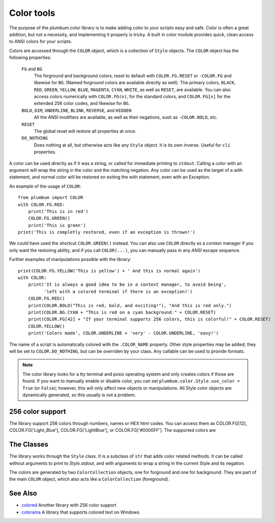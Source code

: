 .. _guide-color:

Color tools
===========

.. versionadded:: 1.5.0


The purpose of the `plumbum.color` library is to make adding
color to your scripts easy and safe. Color is often a great
addition, but not a necessity, and implementing it properly 
is tricky.
A built in color module provides quick, clean access to ANSI colors for your scripts. 

Colors are
accessed through the ``COLOR`` object, which is a collection of ``Style`` objects. The ``COLOR`` object has the following properties:

    ``FG`` and ``BG``
      The forground and background colors, reset to default with ``COLOR.FG.RESET``
      or ``-COLOR.FG`` and likewise for ``BG``. (Named forground colors are available
      directly as well). The primary colors, ``BLACK``, ``RED``, ``GREEN``, ``YELLOW``,
      ``BLUE``, ``MAGENTA``, ``CYAN``, ``WHITE``, as well as ``RESET``, are available.
      You can also access colors numerically with ``COLOR.FG(n)``, for the standard colors,
      and ``COLOR.FG[n]`` for the extended 256 color codes, and likewise for ``BG``.
    ``BOLD``, ``DIM``, ``UNDERLINE``, ``BLINK``, ``REVERSE``, and ``HIDDEN``
      All the `ANSI` modifiers are available, as well as their negations, sush as ``-COLOR.BOLD``, etc.
    ``RESET``
      The global reset will restore all properties at once.
    ``DO_NOTHING``
      Does nothing at all, but otherwise acts like any ``Style`` object. It is its own inverse. Useful for ``cli`` properties.

A color can be used directly as if it was a string,
or called for immediate printing to ``stdout``. Calling a
color with an argument will wrap the string in the color and the matching negation.
Any color can be used as the target of a with statement, and normal color
will be restored on exiting the with statement, even with an Exception. 
 
An example of the usage of ``COLOR``::

    from plumbum import COLOR
    with COLOR.FG.RED:
        print('This is in red')
        COLOR.FG.GREEN()
        print('This is green')
    print('This is completly restored, even if an exception is thrown!')

We could have used the shortcut ``COLOR.GREEN()`` instead. You can also use ``COLOR``
directly as a context manager if you only want the restoring ability, and if you call
``COLOR(...)``, you can manually pass in any `ANSI` escape sequence.

Further examples of manipulations possible with the library::

    print(COLOR.FG.YELLOW('This is yellow') + ' And this is normal again')
    with COLOR:
        print('It is always a good idea to be in a context manager, to avoid being',
              'left with a colored terminal if there is an exception!')
        COLOR.FG.RED()
        print(COLOR.BOLD("This is red, bold, and exciting!"), "And this is red only.")
        print(COLOR.BG.CYAN + "This is red on a cyan background." + COLOR.RESET)
        print(COLOR.FG[42] + "If your terminal supports 256 colors, this is colorful!" + COLOR.RESET)
        COLOR.YELLOW()
        print('Colors made', COLOR.UNDERLINE + 'very' - COLOR.UNDERLINE, 'easy!')

The name of a script is automatically colored with the ``.COLOR_NAME`` property. Other style properties may be added; they will be set to ``COLOR.DO_NOTHING``, but can be overriden by your class. Any callable can be used to provide formats.

.. note::
    The color library looks for a tty terminal and posix operating
    system and only creates colors if those are found. If you want to manually
    enable or disable color, you can set ``plumbum.color.Style.use_color = True``
    (or ``False``); however, this will only
    affect new objects or manipulations. All Style color objects are dynamically
    generated, so this usually is not a problem.


256 color support
-----------------

The library support 256 colors through numbers, names or HEX html codes. You can access them
as COLOR.FG[12], COLOR.FG['Light_Blue'], COLOR.FG['LightBlue'], or COLOR.FG['#0000FF']. The supported colors are

.. raw:: html

    <ol start=0>
    <li><font color="#000000">&#x25a0</font> <code>#000000</code> Black</li>
    <li><font color="#800000">&#x25a0</font> <code>#800000</code> Red</li>
    <li><font color="#008000">&#x25a0</font> <code>#008000</code> Green</li>
    <li><font color="#808000">&#x25a0</font> <code>#808000</code> Yellow</li>
    <li><font color="#000080">&#x25a0</font> <code>#000080</code> Blue</li>
    <li><font color="#800080">&#x25a0</font> <code>#800080</code> Magenta</li>
    <li><font color="#008080">&#x25a0</font> <code>#008080</code> Cyan</li>
    <li><font color="#c0c0c0">&#x25a0</font> <code>#c0c0c0</code> LightGray</li>
    <li><font color="#808080">&#x25a0</font> <code>#808080</code> DarkGray</li>
    <li><font color="#ff0000">&#x25a0</font> <code>#ff0000</code> LightRed</li>
    <li><font color="#00ff00">&#x25a0</font> <code>#00ff00</code> LightGreen</li>
    <li><font color="#ffff00">&#x25a0</font> <code>#ffff00</code> LightYellow</li>
    <li><font color="#0000ff">&#x25a0</font> <code>#0000ff</code> LightBlue</li>
    <li><font color="#ff00ff">&#x25a0</font> <code>#ff00ff</code> LightMagenta</li>
    <li><font color="#00ffff">&#x25a0</font> <code>#00ffff</code> LightCyan</li>
    <li><font color="#ffffff">&#x25a0</font> <code>#ffffff</code> White</li>
    <li><font color="#000000">&#x25a0</font> <code>#000000</code> Grey0</li>
    <li><font color="#00005f">&#x25a0</font> <code>#00005f</code> NavyBlue</li>
    <li><font color="#000087">&#x25a0</font> <code>#000087</code> DarkBlue</li>
    <li><font color="#0000af">&#x25a0</font> <code>#0000af</code> Blue3</li>
    <li><font color="#0000d7">&#x25a0</font> <code>#0000d7</code> Blue3</li>
    <li><font color="#0000ff">&#x25a0</font> <code>#0000ff</code> Blue1</li>
    <li><font color="#005f00">&#x25a0</font> <code>#005f00</code> DarkGreen</li>
    <li><font color="#005f5f">&#x25a0</font> <code>#005f5f</code> DeepSkyBlue4</li>
    <li><font color="#005f87">&#x25a0</font> <code>#005f87</code> DeepSkyBlue4</li>
    <li><font color="#005faf">&#x25a0</font> <code>#005faf</code> DeepSkyBlue4</li>
    <li><font color="#005fd7">&#x25a0</font> <code>#005fd7</code> DodgerBlue3</li>
    <li><font color="#005fff">&#x25a0</font> <code>#005fff</code> DodgerBlue2</li>
    <li><font color="#008700">&#x25a0</font> <code>#008700</code> Green4</li>
    <li><font color="#00875f">&#x25a0</font> <code>#00875f</code> SpringGreen4</li>
    <li><font color="#008787">&#x25a0</font> <code>#008787</code> Turquoise4</li>
    <li><font color="#0087af">&#x25a0</font> <code>#0087af</code> DeepSkyBlue3</li>
    <li><font color="#0087d7">&#x25a0</font> <code>#0087d7</code> DeepSkyBlue3</li>
    <li><font color="#0087ff">&#x25a0</font> <code>#0087ff</code> DodgerBlue1</li>
    <li><font color="#00af00">&#x25a0</font> <code>#00af00</code> Green3</li>
    <li><font color="#00af5f">&#x25a0</font> <code>#00af5f</code> SpringGreen3</li>
    <li><font color="#00af87">&#x25a0</font> <code>#00af87</code> DarkCyan</li>
    <li><font color="#00afaf">&#x25a0</font> <code>#00afaf</code> LightSeaGreen</li>
    <li><font color="#00afd7">&#x25a0</font> <code>#00afd7</code> DeepSkyBlue2</li>
    <li><font color="#00afff">&#x25a0</font> <code>#00afff</code> DeepSkyBlue1</li>
    <li><font color="#00d700">&#x25a0</font> <code>#00d700</code> Green3</li>
    <li><font color="#00d75f">&#x25a0</font> <code>#00d75f</code> SpringGreen3</li>
    <li><font color="#00d787">&#x25a0</font> <code>#00d787</code> SpringGreen2</li>
    <li><font color="#00d7af">&#x25a0</font> <code>#00d7af</code> Cyan3</li>
    <li><font color="#00d7d7">&#x25a0</font> <code>#00d7d7</code> DarkTurquoise</li>
    <li><font color="#00d7ff">&#x25a0</font> <code>#00d7ff</code> Turquoise2</li>
    <li><font color="#00ff00">&#x25a0</font> <code>#00ff00</code> Green1</li>
    <li><font color="#00ff5f">&#x25a0</font> <code>#00ff5f</code> SpringGreen2</li>
    <li><font color="#00ff87">&#x25a0</font> <code>#00ff87</code> SpringGreen1</li>
    <li><font color="#00ffaf">&#x25a0</font> <code>#00ffaf</code> MediumSpringGreen</li>
    <li><font color="#00ffd7">&#x25a0</font> <code>#00ffd7</code> Cyan2</li>
    <li><font color="#00ffff">&#x25a0</font> <code>#00ffff</code> Cyan1</li>
    <li><font color="#5f0000">&#x25a0</font> <code>#5f0000</code> DarkRed</li>
    <li><font color="#5f005f">&#x25a0</font> <code>#5f005f</code> DeepPink4</li>
    <li><font color="#5f0087">&#x25a0</font> <code>#5f0087</code> Purple4</li>
    <li><font color="#5f00af">&#x25a0</font> <code>#5f00af</code> Purple4</li>
    <li><font color="#5f00d7">&#x25a0</font> <code>#5f00d7</code> Purple3</li>
    <li><font color="#5f00ff">&#x25a0</font> <code>#5f00ff</code> BlueViolet</li>
    <li><font color="#5f5f00">&#x25a0</font> <code>#5f5f00</code> Orange4</li>
    <li><font color="#5f5f5f">&#x25a0</font> <code>#5f5f5f</code> Grey37</li>
    <li><font color="#5f5f87">&#x25a0</font> <code>#5f5f87</code> MediumPurple4</li>
    <li><font color="#5f5faf">&#x25a0</font> <code>#5f5faf</code> SlateBlue3</li>
    <li><font color="#5f5fd7">&#x25a0</font> <code>#5f5fd7</code> SlateBlue3</li>
    <li><font color="#5f5fff">&#x25a0</font> <code>#5f5fff</code> RoyalBlue1</li>
    <li><font color="#5f8700">&#x25a0</font> <code>#5f8700</code> Chartreuse4</li>
    <li><font color="#5f875f">&#x25a0</font> <code>#5f875f</code> DarkSeaGreen4</li>
    <li><font color="#5f8787">&#x25a0</font> <code>#5f8787</code> PaleTurquoise4</li>
    <li><font color="#5f87af">&#x25a0</font> <code>#5f87af</code> SteelBlue</li>
    <li><font color="#5f87d7">&#x25a0</font> <code>#5f87d7</code> SteelBlue3</li>
    <li><font color="#5f87ff">&#x25a0</font> <code>#5f87ff</code> CornflowerBlue</li>
    <li><font color="#5faf00">&#x25a0</font> <code>#5faf00</code> Chartreuse3</li>
    <li><font color="#5faf5f">&#x25a0</font> <code>#5faf5f</code> DarkSeaGreen4</li>
    <li><font color="#5faf87">&#x25a0</font> <code>#5faf87</code> CadetBlue</li>
    <li><font color="#5fafaf">&#x25a0</font> <code>#5fafaf</code> CadetBlue</li>
    <li><font color="#5fafd7">&#x25a0</font> <code>#5fafd7</code> SkyBlue3</li>
    <li><font color="#5fafff">&#x25a0</font> <code>#5fafff</code> SteelBlue1</li>
    <li><font color="#5fd700">&#x25a0</font> <code>#5fd700</code> Chartreuse3</li>
    <li><font color="#5fd75f">&#x25a0</font> <code>#5fd75f</code> PaleGreen3</li>
    <li><font color="#5fd787">&#x25a0</font> <code>#5fd787</code> SeaGreen3</li>
    <li><font color="#5fd7af">&#x25a0</font> <code>#5fd7af</code> Aquamarine3</li>
    <li><font color="#5fd7d7">&#x25a0</font> <code>#5fd7d7</code> MediumTurquoise</li>
    <li><font color="#5fd7ff">&#x25a0</font> <code>#5fd7ff</code> SteelBlue1</li>
    <li><font color="#5fff00">&#x25a0</font> <code>#5fff00</code> Chartreuse2</li>
    <li><font color="#5fff5f">&#x25a0</font> <code>#5fff5f</code> SeaGreen2</li>
    <li><font color="#5fff87">&#x25a0</font> <code>#5fff87</code> SeaGreen1</li>
    <li><font color="#5fffaf">&#x25a0</font> <code>#5fffaf</code> SeaGreen1</li>
    <li><font color="#5fffd7">&#x25a0</font> <code>#5fffd7</code> Aquamarine1</li>
    <li><font color="#5fffff">&#x25a0</font> <code>#5fffff</code> DarkSlateGray2</li>
    <li><font color="#870000">&#x25a0</font> <code>#870000</code> DarkRed</li>
    <li><font color="#87005f">&#x25a0</font> <code>#87005f</code> DeepPink4</li>
    <li><font color="#870087">&#x25a0</font> <code>#870087</code> DarkMagenta</li>
    <li><font color="#8700af">&#x25a0</font> <code>#8700af</code> DarkMagenta</li>
    <li><font color="#8700d7">&#x25a0</font> <code>#8700d7</code> DarkViolet</li>
    <li><font color="#8700ff">&#x25a0</font> <code>#8700ff</code> Purple</li>
    <li><font color="#875f00">&#x25a0</font> <code>#875f00</code> Orange4</li>
    <li><font color="#875f5f">&#x25a0</font> <code>#875f5f</code> LightPink4</li>
    <li><font color="#875f87">&#x25a0</font> <code>#875f87</code> Plum4</li>
    <li><font color="#875faf">&#x25a0</font> <code>#875faf</code> MediumPurple3</li>
    <li><font color="#875fd7">&#x25a0</font> <code>#875fd7</code> MediumPurple3</li>
    <li><font color="#875fff">&#x25a0</font> <code>#875fff</code> SlateBlue1</li>
    <li><font color="#878700">&#x25a0</font> <code>#878700</code> Yellow4</li>
    <li><font color="#87875f">&#x25a0</font> <code>#87875f</code> Wheat4</li>
    <li><font color="#878787">&#x25a0</font> <code>#878787</code> Grey53</li>
    <li><font color="#8787af">&#x25a0</font> <code>#8787af</code> LightSlateGrey</li>
    <li><font color="#8787d7">&#x25a0</font> <code>#8787d7</code> MediumPurple</li>
    <li><font color="#8787ff">&#x25a0</font> <code>#8787ff</code> LightSlateBlue</li>
    <li><font color="#87af00">&#x25a0</font> <code>#87af00</code> Yellow4</li>
    <li><font color="#87af5f">&#x25a0</font> <code>#87af5f</code> DarkOliveGreen3</li>
    <li><font color="#87af87">&#x25a0</font> <code>#87af87</code> DarkSeaGreen</li>
    <li><font color="#87afaf">&#x25a0</font> <code>#87afaf</code> LightSkyBlue3</li>
    <li><font color="#87afd7">&#x25a0</font> <code>#87afd7</code> LightSkyBlue3</li>
    <li><font color="#87afff">&#x25a0</font> <code>#87afff</code> SkyBlue2</li>
    <li><font color="#87d700">&#x25a0</font> <code>#87d700</code> Chartreuse2</li>
    <li><font color="#87d75f">&#x25a0</font> <code>#87d75f</code> DarkOliveGreen3</li>
    <li><font color="#87d787">&#x25a0</font> <code>#87d787</code> PaleGreen3</li>
    <li><font color="#87d7af">&#x25a0</font> <code>#87d7af</code> DarkSeaGreen3</li>
    <li><font color="#87d7d7">&#x25a0</font> <code>#87d7d7</code> DarkSlateGray3</li>
    <li><font color="#87d7ff">&#x25a0</font> <code>#87d7ff</code> SkyBlue1</li>
    <li><font color="#87ff00">&#x25a0</font> <code>#87ff00</code> Chartreuse1</li>
    <li><font color="#87ff5f">&#x25a0</font> <code>#87ff5f</code> LightGreen</li>
    <li><font color="#87ff87">&#x25a0</font> <code>#87ff87</code> LightGreen</li>
    <li><font color="#87ffaf">&#x25a0</font> <code>#87ffaf</code> PaleGreen1</li>
    <li><font color="#87ffd7">&#x25a0</font> <code>#87ffd7</code> Aquamarine1</li>
    <li><font color="#87ffff">&#x25a0</font> <code>#87ffff</code> DarkSlateGray1</li>
    <li><font color="#af0000">&#x25a0</font> <code>#af0000</code> Red3</li>
    <li><font color="#af005f">&#x25a0</font> <code>#af005f</code> DeepPink4</li>
    <li><font color="#af0087">&#x25a0</font> <code>#af0087</code> MediumVioletRed</li>
    <li><font color="#af00af">&#x25a0</font> <code>#af00af</code> Magenta3</li>
    <li><font color="#af00d7">&#x25a0</font> <code>#af00d7</code> DarkViolet</li>
    <li><font color="#af00ff">&#x25a0</font> <code>#af00ff</code> Purple</li>
    <li><font color="#af5f00">&#x25a0</font> <code>#af5f00</code> DarkOrange3</li>
    <li><font color="#af5f5f">&#x25a0</font> <code>#af5f5f</code> IndianRed</li>
    <li><font color="#af5f87">&#x25a0</font> <code>#af5f87</code> HotPink3</li>
    <li><font color="#af5faf">&#x25a0</font> <code>#af5faf</code> MediumOrchid3</li>
    <li><font color="#af5fd7">&#x25a0</font> <code>#af5fd7</code> MediumOrchid</li>
    <li><font color="#af5fff">&#x25a0</font> <code>#af5fff</code> MediumPurple2</li>
    <li><font color="#af8700">&#x25a0</font> <code>#af8700</code> DarkGoldenrod</li>
    <li><font color="#af875f">&#x25a0</font> <code>#af875f</code> LightSalmon3</li>
    <li><font color="#af8787">&#x25a0</font> <code>#af8787</code> RosyBrown</li>
    <li><font color="#af87af">&#x25a0</font> <code>#af87af</code> Grey63</li>
    <li><font color="#af87d7">&#x25a0</font> <code>#af87d7</code> MediumPurple2</li>
    <li><font color="#af87ff">&#x25a0</font> <code>#af87ff</code> MediumPurple1</li>
    <li><font color="#afaf00">&#x25a0</font> <code>#afaf00</code> Gold3</li>
    <li><font color="#afaf5f">&#x25a0</font> <code>#afaf5f</code> DarkKhaki</li>
    <li><font color="#afaf87">&#x25a0</font> <code>#afaf87</code> NavajoWhite3</li>
    <li><font color="#afafaf">&#x25a0</font> <code>#afafaf</code> Grey69</li>
    <li><font color="#afafd7">&#x25a0</font> <code>#afafd7</code> LightSteelBlue3</li>
    <li><font color="#afafff">&#x25a0</font> <code>#afafff</code> LightSteelBlue</li>
    <li><font color="#afd700">&#x25a0</font> <code>#afd700</code> Yellow3</li>
    <li><font color="#afd75f">&#x25a0</font> <code>#afd75f</code> DarkOliveGreen3</li>
    <li><font color="#afd787">&#x25a0</font> <code>#afd787</code> DarkSeaGreen3</li>
    <li><font color="#afd7af">&#x25a0</font> <code>#afd7af</code> DarkSeaGreen2</li>
    <li><font color="#afd7d7">&#x25a0</font> <code>#afd7d7</code> LightCyan3</li>
    <li><font color="#afd7ff">&#x25a0</font> <code>#afd7ff</code> LightSkyBlue1</li>
    <li><font color="#afff00">&#x25a0</font> <code>#afff00</code> GreenYellow</li>
    <li><font color="#afff5f">&#x25a0</font> <code>#afff5f</code> DarkOliveGreen2</li>
    <li><font color="#afff87">&#x25a0</font> <code>#afff87</code> PaleGreen1</li>
    <li><font color="#afffaf">&#x25a0</font> <code>#afffaf</code> DarkSeaGreen2</li>
    <li><font color="#afffd7">&#x25a0</font> <code>#afffd7</code> DarkSeaGreen1</li>
    <li><font color="#afffff">&#x25a0</font> <code>#afffff</code> PaleTurquoise1</li>
    <li><font color="#d70000">&#x25a0</font> <code>#d70000</code> Red3</li>
    <li><font color="#d7005f">&#x25a0</font> <code>#d7005f</code> DeepPink3</li>
    <li><font color="#d70087">&#x25a0</font> <code>#d70087</code> DeepPink3</li>
    <li><font color="#d700af">&#x25a0</font> <code>#d700af</code> Magenta3</li>
    <li><font color="#d700d7">&#x25a0</font> <code>#d700d7</code> Magenta3</li>
    <li><font color="#d700ff">&#x25a0</font> <code>#d700ff</code> Magenta2</li>
    <li><font color="#d75f00">&#x25a0</font> <code>#d75f00</code> DarkOrange3</li>
    <li><font color="#d75f5f">&#x25a0</font> <code>#d75f5f</code> IndianRed</li>
    <li><font color="#d75f87">&#x25a0</font> <code>#d75f87</code> HotPink3</li>
    <li><font color="#d75faf">&#x25a0</font> <code>#d75faf</code> HotPink2</li>
    <li><font color="#d75fd7">&#x25a0</font> <code>#d75fd7</code> Orchid</li>
    <li><font color="#d75fff">&#x25a0</font> <code>#d75fff</code> MediumOrchid1</li>
    <li><font color="#d78700">&#x25a0</font> <code>#d78700</code> Orange3</li>
    <li><font color="#d7875f">&#x25a0</font> <code>#d7875f</code> LightSalmon3</li>
    <li><font color="#d78787">&#x25a0</font> <code>#d78787</code> LightPink3</li>
    <li><font color="#d787af">&#x25a0</font> <code>#d787af</code> Pink3</li>
    <li><font color="#d787d7">&#x25a0</font> <code>#d787d7</code> Plum3</li>
    <li><font color="#d787ff">&#x25a0</font> <code>#d787ff</code> Violet</li>
    <li><font color="#d7af00">&#x25a0</font> <code>#d7af00</code> Gold3</li>
    <li><font color="#d7af5f">&#x25a0</font> <code>#d7af5f</code> LightGoldenrod3</li>
    <li><font color="#d7af87">&#x25a0</font> <code>#d7af87</code> Tan</li>
    <li><font color="#d7afaf">&#x25a0</font> <code>#d7afaf</code> MistyRose3</li>
    <li><font color="#d7afd7">&#x25a0</font> <code>#d7afd7</code> Thistle3</li>
    <li><font color="#d7afff">&#x25a0</font> <code>#d7afff</code> Plum2</li>
    <li><font color="#d7d700">&#x25a0</font> <code>#d7d700</code> Yellow3</li>
    <li><font color="#d7d75f">&#x25a0</font> <code>#d7d75f</code> Khaki3</li>
    <li><font color="#d7d787">&#x25a0</font> <code>#d7d787</code> LightGoldenrod2</li>
    <li><font color="#d7d7af">&#x25a0</font> <code>#d7d7af</code> LightYellow3</li>
    <li><font color="#d7d7d7">&#x25a0</font> <code>#d7d7d7</code> Grey84</li>
    <li><font color="#d7d7ff">&#x25a0</font> <code>#d7d7ff</code> LightSteelBlue1</li>
    <li><font color="#d7ff00">&#x25a0</font> <code>#d7ff00</code> Yellow2</li>
    <li><font color="#d7ff5f">&#x25a0</font> <code>#d7ff5f</code> DarkOliveGreen1</li>
    <li><font color="#d7ff87">&#x25a0</font> <code>#d7ff87</code> DarkOliveGreen1</li>
    <li><font color="#d7ffaf">&#x25a0</font> <code>#d7ffaf</code> DarkSeaGreen1</li>
    <li><font color="#d7ffd7">&#x25a0</font> <code>#d7ffd7</code> Honeydew2</li>
    <li><font color="#d7ffff">&#x25a0</font> <code>#d7ffff</code> LightCyan1</li>
    <li><font color="#ff0000">&#x25a0</font> <code>#ff0000</code> Red1</li>
    <li><font color="#ff005f">&#x25a0</font> <code>#ff005f</code> DeepPink2</li>
    <li><font color="#ff0087">&#x25a0</font> <code>#ff0087</code> DeepPink1</li>
    <li><font color="#ff00af">&#x25a0</font> <code>#ff00af</code> DeepPink1</li>
    <li><font color="#ff00d7">&#x25a0</font> <code>#ff00d7</code> Magenta2</li>
    <li><font color="#ff00ff">&#x25a0</font> <code>#ff00ff</code> Magenta1</li>
    <li><font color="#ff5f00">&#x25a0</font> <code>#ff5f00</code> OrangeRed1</li>
    <li><font color="#ff5f5f">&#x25a0</font> <code>#ff5f5f</code> IndianRed1</li>
    <li><font color="#ff5f87">&#x25a0</font> <code>#ff5f87</code> IndianRed1</li>
    <li><font color="#ff5faf">&#x25a0</font> <code>#ff5faf</code> HotPink</li>
    <li><font color="#ff5fd7">&#x25a0</font> <code>#ff5fd7</code> HotPink</li>
    <li><font color="#ff5fff">&#x25a0</font> <code>#ff5fff</code> MediumOrchid1</li>
    <li><font color="#ff8700">&#x25a0</font> <code>#ff8700</code> DarkOrange</li>
    <li><font color="#ff875f">&#x25a0</font> <code>#ff875f</code> Salmon1</li>
    <li><font color="#ff8787">&#x25a0</font> <code>#ff8787</code> LightCoral</li>
    <li><font color="#ff87af">&#x25a0</font> <code>#ff87af</code> PaleVioletRed1</li>
    <li><font color="#ff87d7">&#x25a0</font> <code>#ff87d7</code> Orchid2</li>
    <li><font color="#ff87ff">&#x25a0</font> <code>#ff87ff</code> Orchid1</li>
    <li><font color="#ffaf00">&#x25a0</font> <code>#ffaf00</code> Orange1</li>
    <li><font color="#ffaf5f">&#x25a0</font> <code>#ffaf5f</code> SandyBrown</li>
    <li><font color="#ffaf87">&#x25a0</font> <code>#ffaf87</code> LightSalmon1</li>
    <li><font color="#ffafaf">&#x25a0</font> <code>#ffafaf</code> LightPink1</li>
    <li><font color="#ffafd7">&#x25a0</font> <code>#ffafd7</code> Pink1</li>
    <li><font color="#ffafff">&#x25a0</font> <code>#ffafff</code> Plum1</li>
    <li><font color="#ffd700">&#x25a0</font> <code>#ffd700</code> Gold1</li>
    <li><font color="#ffd75f">&#x25a0</font> <code>#ffd75f</code> LightGoldenrod2</li>
    <li><font color="#ffd787">&#x25a0</font> <code>#ffd787</code> LightGoldenrod2</li>
    <li><font color="#ffd7af">&#x25a0</font> <code>#ffd7af</code> NavajoWhite1</li>
    <li><font color="#ffd7d7">&#x25a0</font> <code>#ffd7d7</code> MistyRose1</li>
    <li><font color="#ffd7ff">&#x25a0</font> <code>#ffd7ff</code> Thistle1</li>
    <li><font color="#ffff00">&#x25a0</font> <code>#ffff00</code> Yellow1</li>
    <li><font color="#ffff5f">&#x25a0</font> <code>#ffff5f</code> LightGoldenrod1</li>
    <li><font color="#ffff87">&#x25a0</font> <code>#ffff87</code> Khaki1</li>
    <li><font color="#ffffaf">&#x25a0</font> <code>#ffffaf</code> Wheat1</li>
    <li><font color="#ffffd7">&#x25a0</font> <code>#ffffd7</code> Cornsilk1</li>
    <li><font color="#ffffff">&#x25a0</font> <code>#ffffff</code> Grey100</li>
    <li><font color="#080808">&#x25a0</font> <code>#080808</code> Grey3</li>
    <li><font color="#121212">&#x25a0</font> <code>#121212</code> Grey7</li>
    <li><font color="#1c1c1c">&#x25a0</font> <code>#1c1c1c</code> Grey11</li>
    <li><font color="#262626">&#x25a0</font> <code>#262626</code> Grey15</li>
    <li><font color="#303030">&#x25a0</font> <code>#303030</code> Grey19</li>
    <li><font color="#3a3a3a">&#x25a0</font> <code>#3a3a3a</code> Grey23</li>
    <li><font color="#444444">&#x25a0</font> <code>#444444</code> Grey27</li>
    <li><font color="#4e4e4e">&#x25a0</font> <code>#4e4e4e</code> Grey30</li>
    <li><font color="#585858">&#x25a0</font> <code>#585858</code> Grey35</li>
    <li><font color="#626262">&#x25a0</font> <code>#626262</code> Grey39</li>
    <li><font color="#6c6c6c">&#x25a0</font> <code>#6c6c6c</code> Grey42</li>
    <li><font color="#767676">&#x25a0</font> <code>#767676</code> Grey46</li>
    <li><font color="#808080">&#x25a0</font> <code>#808080</code> Grey50</li>
    <li><font color="#8a8a8a">&#x25a0</font> <code>#8a8a8a</code> Grey54</li>
    <li><font color="#949494">&#x25a0</font> <code>#949494</code> Grey58</li>
    <li><font color="#9e9e9e">&#x25a0</font> <code>#9e9e9e</code> Grey62</li>
    <li><font color="#a8a8a8">&#x25a0</font> <code>#a8a8a8</code> Grey66</li>
    <li><font color="#b2b2b2">&#x25a0</font> <code>#b2b2b2</code> Grey70</li>
    <li><font color="#bcbcbc">&#x25a0</font> <code>#bcbcbc</code> Grey74</li>
    <li><font color="#c6c6c6">&#x25a0</font> <code>#c6c6c6</code> Grey78</li>
    <li><font color="#d0d0d0">&#x25a0</font> <code>#d0d0d0</code> Grey82</li>
    <li><font color="#dadada">&#x25a0</font> <code>#dadada</code> Grey85</li>
    <li><font color="#e4e4e4">&#x25a0</font> <code>#e4e4e4</code> Grey89</li>
    <li><font color="#eeeeee">&#x25a0</font> <code>#eeeeee</code> Grey93</li>
    </ol>

The Classes
-----------

The library works through the ``Style`` class. It is a subclass of ``str`` that adds color related methods. It can be called without arguments to print to `Style.stdout`, and with arguments to wrap a string in the current Style and its negation.

The colors are generated by two ``ColorCollection`` objects, one for forground and one for background. They are part of the main ``COLOR`` object, which also acts like a ``ColorCollection`` (foreground).


See Also
--------
* `colored <https://pypi.python.org/pypi/colored>`_ Another library with 256 color support
* `colorama <https://pypi.python.org/pypi/colorama>`_ A library that supports colored text on Windows
